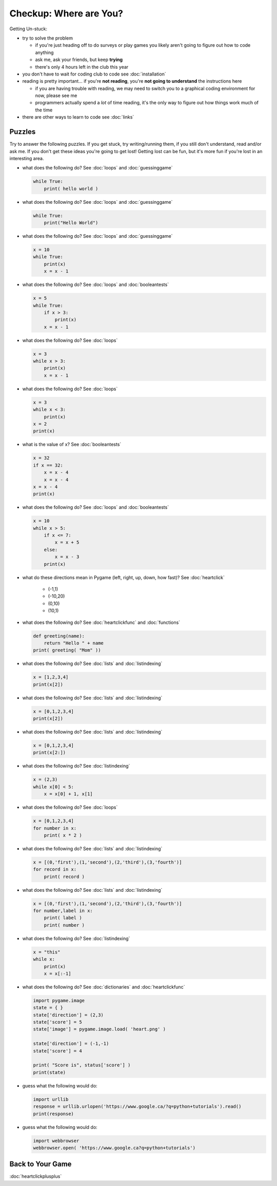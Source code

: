 Checkup: Where are You?
=======================

Getting Un-stuck:

* try to solve the problem

  * if you're just heading off to do surveys or play games you likely aren't 
    going to figure out how to code anything
  * ask me, ask your friends, but keep **trying**
  * there's only 4 hours left in the club this year
  
* you don't have to wait for coding club to code see :doc:`installation`
* reading is pretty important... if you're **not reading**, 
  you're **not going to understand** the instructions here
  
  * if you are having trouble with reading, we may need to switch you to a 
    graphical coding environment for now, please see me
  * programmers actually spend a *lot* of time reading, it's the only way 
    to figure out how things work much of the time

* there are other ways to learn to code see :doc:`links`
    
Puzzles
--------

Try to answer the following puzzles. If you get stuck, try writing/running them,
if you still don't understand, read and/or ask me. If you don't get these 
ideas you're going to get lost!  Getting lost can be fun, but it's more 
fun if you're lost in an interesting area.

* what does the following do? See :doc:`loops` and :doc:`guessinggame`

  .. code-block:: python
  
    while True:
        print( hello world )

* what does the following do? See :doc:`loops` and :doc:`guessinggame`

  .. code-block:: python
  
    while True:
        print("Hello World")

* what does the following do?  See :doc:`loops` and :doc:`guessinggame`

  .. code-block:: python
  
    x = 10
    while True:
        print(x)
        x = x - 1

* what does the following do?  See :doc:`loops` and :doc:`booleantests`

  .. code-block:: python
  
    x = 5
    while True:
        if x > 3:
            print(x)
        x = x - 1

* what does the following do? See :doc:`loops`

  .. code-block:: python
  
    x = 3
    while x > 3:
        print(x)
        x = x - 1

* what does the following do? See :doc:`loops`

  .. code-block:: python
  
    x = 3
    while x < 3:
        print(x)
    x = 2
    print(x)

* what is the value of x? See :doc:`booleantests`

  .. code-block:: python
        
    x = 32
    if x == 32:
        x = x - 4
        x = x - 4
    x = x - 4
    print(x)

* what does the following do? See :doc:`loops` and :doc:`booleantests`

  .. code-block:: python

    x = 10
    while x > 5:
        if x <= 7:
            x = x + 5
        else:
            x = x - 3
        print(x)
    
* what do these directions mean in Pygame (left, right, up, down, how fast)? See :doc:`heartclick`

    * (-1,1)
    * (-10,20)
    * (0,10)
    * (10,1)

* what does the following do? See :doc:`heartclickfunc` and :doc:`functions`

  .. code-block:: python

    def greeting(name):
        return "Hello " + name 
    print( greeting( "Mom" ))

* what does the following do? See :doc:`lists` and :doc:`listindexing`

  .. code-block:: python

    x = [1,2,3,4]
    print(x[2])

* what does the following do? See :doc:`lists` and :doc:`listindexing`

  .. code-block:: python

    x = [0,1,2,3,4]
    print(x[2])
    
* what does the following do? See :doc:`lists` and :doc:`listindexing`

  .. code-block:: python

    x = [0,1,2,3,4]
    print(x[2:])

* what does the following do? See :doc:`listindexing`

  .. code-block:: python
  
    x = (2,3)
    while x[0] < 5:
        x = x[0] + 1, x[1]

* what does the following do? See :doc:`loops`

  .. code-block:: python

    x = [0,1,2,3,4]
    for number in x:
        print( x * 2 )

* what does the following do?  See :doc:`lists` and :doc:`listindexing`

  .. code-block:: python

    x = [(0,'first'),(1,'second'),(2,'third'),(3,'fourth')]
    for record in x:
        print( record )

* what does the following do?  See :doc:`lists` and :doc:`listindexing`

  .. code-block:: python

    x = [(0,'first'),(1,'second'),(2,'third'),(3,'fourth')]
    for number,label in x:
        print( label )
        print( number )
    
* what does the following do? See :doc:`listindexing` 

  .. code-block:: python
  
    x = "this"
    while x:
        print(x)
        x = x[:-1]

* what does the following do? See :doc:`dictionaries` and :doc:`heartclickfunc`

  .. code-block:: python
  
    import pygame.image
    state = { }
    state['direction'] = (2,3)
    state['score'] = 5
    state['image'] = pygame.image.load( 'heart.png' )
    
    state['direction'] = (-1,-1)
    state['score'] = 4
    
    print( "Score is", status['score'] )
    print(state)

* guess what the following would do:

  .. code-block:: python
  
    import urllib
    response = urllib.urlopen('https://www.google.ca/?q=python+tutorials').read()
    print(response)

* guess what the following would do:

  .. code-block:: python 
  
    import webbrowser
    webbrowser.open( 'https://www.google.ca?q=python+tutorials')


Back to Your Game
-----------------

:doc:`heartclickplusplus`
